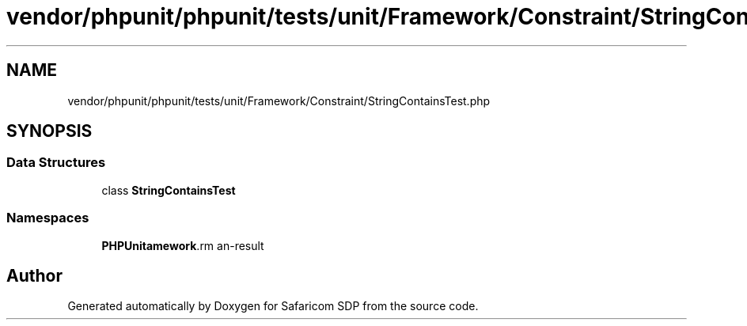 .TH "vendor/phpunit/phpunit/tests/unit/Framework/Constraint/StringContainsTest.php" 3 "Sat Sep 26 2020" "Safaricom SDP" \" -*- nroff -*-
.ad l
.nh
.SH NAME
vendor/phpunit/phpunit/tests/unit/Framework/Constraint/StringContainsTest.php
.SH SYNOPSIS
.br
.PP
.SS "Data Structures"

.in +1c
.ti -1c
.RI "class \fBStringContainsTest\fP"
.br
.in -1c
.SS "Namespaces"

.in +1c
.ti -1c
.RI " \fBPHPUnit\\Framework\\Constraint\fP"
.br
.in -1c
.SH "Author"
.PP 
Generated automatically by Doxygen for Safaricom SDP from the source code\&.
